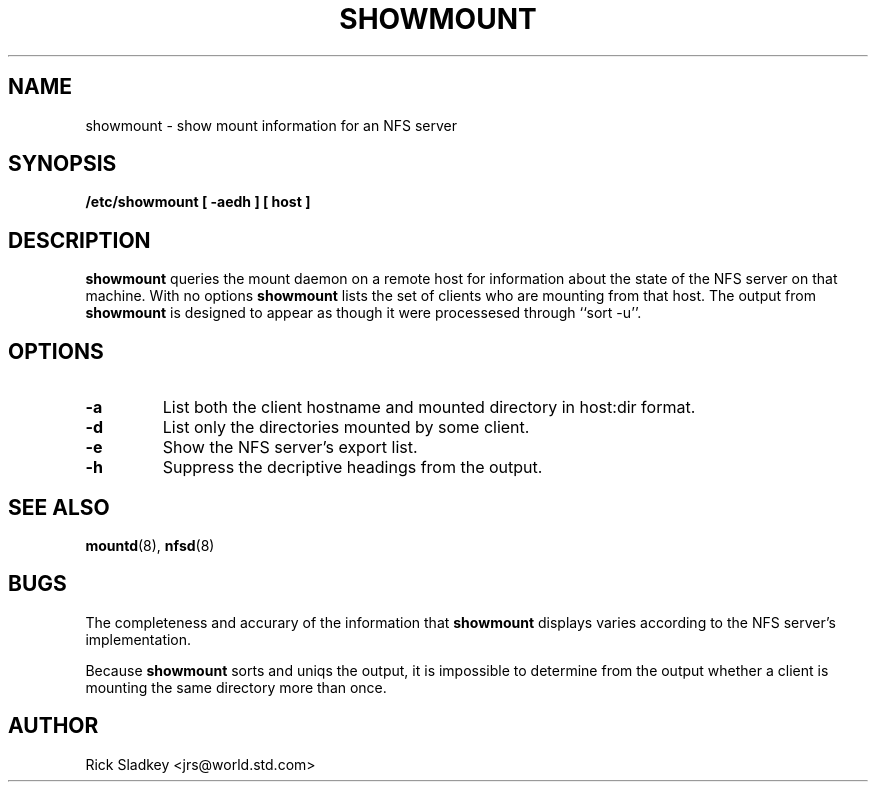 .\" Copyright 1993 Rick Sladkey <jrs@world.std.com>
.\" May be distributed under the GNU General Public License
.TH SHOWMOUNT 8 "11 April 1993" "Linux 0.99" "Linux Programmer's Manual"
.SH NAME
showmount \- show mount information for an NFS server
.SH SYNOPSIS
.B /etc/showmount
.B "[ \-aedh ]"
.B "[ host ]"
.SH DESCRIPTION
.B showmount
queries the mount daemon on a remote host for information about
the state of the NFS server on that machine.  With no options
.B showmount
lists the set of clients who are mounting from that host.
The output from
.B showmount
is designed to
appear as though it were processesed through ``sort -u''.
.SH OPTIONS
.TP
.B \-a
List both the client hostname and mounted directory in
host:dir format.
.TP
.B \-d
List only the directories mounted by some client.
.TP
.B \-e
Show the NFS server's export list.
.TP
.B \-h
Suppress the decriptive headings from the output.
.SH "SEE ALSO"
.BR mountd (8),
.BR nfsd (8)
.SH BUGS
The completeness and accurary of the information that
.B showmount
displays varies according to the NFS server's implementation.
.P
Because
.B showmount
sorts and uniqs the output, it is impossible to determine from
the output whether a client is mounting the same directory more than once.
.SH AUTHOR
Rick Sladkey <jrs@world.std.com>

